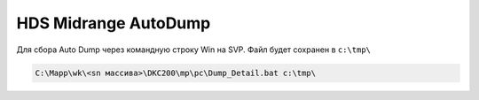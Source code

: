 .. index:: hds, autodump

.. _hds-midrange-autodump:

HDS Midrange AutoDump
=====================

Для сбора Auto Dump через командную строку Win на SVP. Файл будет сохранен в ``c:\tmp\``

.. code-block:: bash

  C:\Mapp\wk\<sn массива>\DKC200\mp\pc\Dump_Detail.bat c:\tmp\
